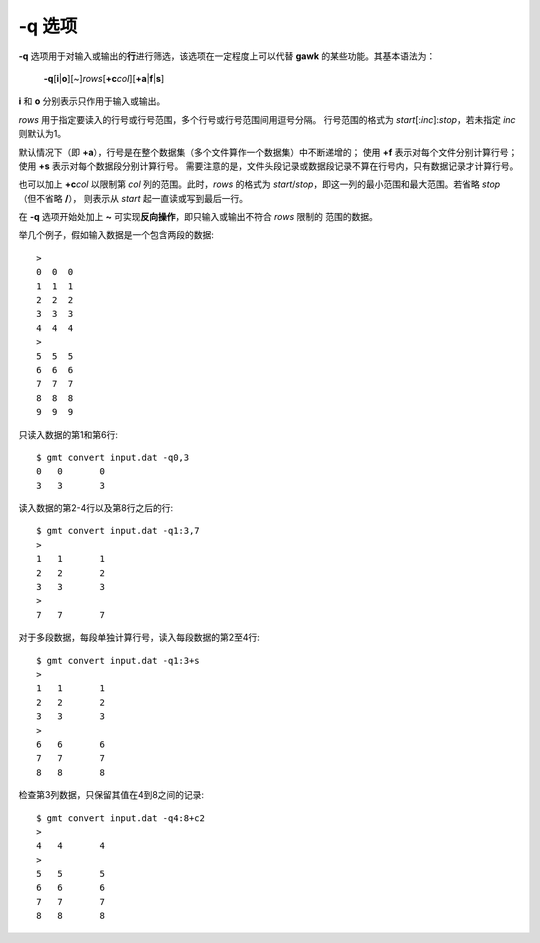 -q 选项
=======

**-q** 选项用于对输入或输出的\ **行**\ 进行筛选，该选项在一定程度上可以代替
**gawk** 的某些功能。其基本语法为：

    **-q**\ [**i**\ \|\ **o**][~]\ *rows*\ [**+c**\ *col*][**+a**\ \|\ **f**\ \|\ **s**]

**i** 和 **o** 分别表示只作用于输入或输出。

*rows* 用于指定要读入的行号或行号范围，多个行号或行号范围间用逗号分隔。
行号范围的格式为 *start*\ [:*inc*]:*stop*\ ，若未指定 *inc* 则默认为1。

默认情况下（即 **+a**），行号是在整个数据集（多个文件算作一个数据集）中不断递增的；
使用 **+f** 表示对每个文件分别计算行号；使用 **+s** 表示对每个数据段分别计算行号。
需要注意的是，文件头段记录或数据段记录不算在行号内，只有数据记录才计算行号。

也可以加上 **+c**\ *col* 以限制第 *col* 列的范围。此时，\ *rows* 的格式为
*start*/*stop*\ ，即这一列的最小范围和最大范围。若省略 *stop* （但不省略 **/**），
则表示从 *start* 起一直读或写到最后一行。

在 **-q** 选项开始处加上 **~** 可实现\ **反向操作**\ ，即只输入或输出不符合 *rows* 限制的
范围的数据。

举几个例子，假如输入数据是一个包含两段的数据::

    >
    0  0  0
    1  1  1
    2  2  2
    3  3  3
    4  4  4
    >
    5  5  5
    6  6  6
    7  7  7
    8  8  8
    9  9  9

只读入数据的第1和第6行::

    $ gmt convert input.dat -q0,3
    0	0	0
    3	3	3

读入数据的第2-4行以及第8行之后的行::

    $ gmt convert input.dat -q1:3,7
    >
    1	1	1
    2	2	2
    3	3	3
    >
    7	7	7

对于多段数据，每段单独计算行号，读入每段数据的第2至4行::

    $ gmt convert input.dat -q1:3+s
    >
    1	1	1
    2	2	2
    3	3	3
    >
    6	6	6
    7	7	7
    8	8	8

检查第3列数据，只保留其值在4到8之间的记录::

    $ gmt convert input.dat -q4:8+c2
    >
    4	4	4
    >
    5	5	5
    6	6	6
    7	7	7
    8	8	8
